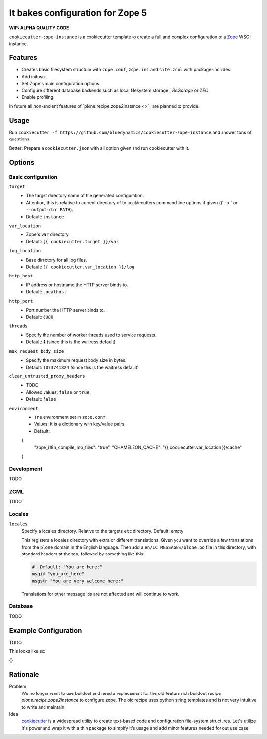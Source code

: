 =================================
It bakes configuration for Zope 5
=================================

**WIP: ALPHA QUALITY CODE**

``cookiecutter-zope-instance`` is a cookiecutter template to create a full and complex configuration of a `Zope <https://zope.org>`_ WSGI instance.

Features
========

- Creates basic filesystem structure with ``zope.conf``, ``zope.ini`` and ``site.zcml`` with package-includes.
- Add inituser
- Set Zope's main configuration options
- Configure different database backends such as local filesystem storage`, `RelSorage` or `ZEO`.
- Enable profiling.

In future all non-ancient features of `plone.recipe.zope2instance <>`_ are planned to provide.


Usage
=====

Run ``cookiecutter -f https://github.com/bluedynamics/cookiecutter-zope-instance`` and answer tons of questions.

Better: Prepare a ``cookiecutter.json`` with all option given and run cookiecutter with it.

Options
=======

Basic configuration
-------------------

``target``
    - The target directory name of the generated configuration.
    - Attention, this is relative to current directory of to cookiecutters command line options if given ()``-o`` or ``--output-dir PATH``).
    - Default: ``instance``

``var_location``
    - Zope's ``var`` directory.
    - Default: ``{{ cookiecutter.target }}/var``

``log_location``
    - Base directory for all log files.
    - Default: ``{{ cookiecutter.var_location }}/log``

``http_host``
    - IP address or hostname the HTTP server binds to.
    - Default: ``localhost``

``http_port``
    - Port number the HTTP server binds to.
    - Default: ``8080``

``threads``
    - Specify the number of worker threads used to service requests.
    - Default: ``4`` (since this is the waitress default)

``max_request_body_size``
    - Specify the maximum request body size in bytes.
    - Default: ``1073741824`` (since this is the waitress default)

``clear_untrusted_proxy_headers``
    - TODO
    - Allowed values: ``false`` or ``true``
    - Default: ``false``

``environment``
    - The environment set in ``zope.conf``.
    - Values: It is a dictionary with key/value pairs.
    - Default:

    .. code-block:: JSON
    {
        "zope_i18n_compile_mo_files": "true",
        "CHAMELEON_CACHE": "{{ cookiecutter.var_location }}/cache"
    }


Development
-----------

TODO

ZCML
----

TODO

Locales
-------

``locales``
    Specify a locales directory.
    Relative to the targets ``etc`` directory.
    Default: empty

    This registers a locales directory with extra or different translations.
    Given you want to override a few translations from the ``plone`` domain in the English language.
    Then  add a ``en/LC_MESSAGES/plone.po`` file in this directory, with standard headers at the top, followed by something like this:

    .. code-block:: po

        #. Default: "You are here:"
        msgid "you_are_here"
        msgstr "You are very welcome here:"

    Translations for other message ids are not affected and will continue
    to work.

Database
--------

TODO

Example Configuration
=====================

TODO

This looks like so:

.. code-block:: JSON

{}


Rationale
=========

Problem
    We no longer want to use buildout and need a replacement for the old feature rich buildout recipe `plone.recipe.zope2instance` to configure zope.
    The old recipe uses python string templates and is not very intuitive to write and maintain.

Idea
    `cookiecutter <https://cookiecutter.readthedocs.io>`_ is a widespread utility to create text-based code and configuration file-system structures.
    Let's utilize it's power and wrap it with a thin package to simplfy it's usage and add minor features needed for out use case.

